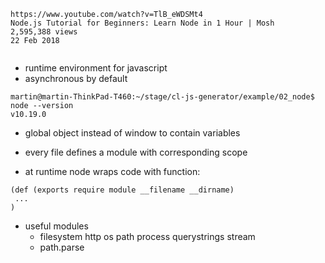 #+BEGIN_EXAMPLE
https://www.youtube.com/watch?v=TlB_eWDSMt4
Node.js Tutorial for Beginners: Learn Node in 1 Hour | Mosh
2,595,388 views
22 Feb 2018

#+END_EXAMPLE


- runtime environment for javascript
- asynchronous by default

#+BEGIN_EXAMPLE
martin@martin-ThinkPad-T460:~/stage/cl-js-generator/example/02_node$ node --version
v10.19.0
#+END_EXAMPLE

- global object instead of window to contain variables
- every file defines a module with corresponding scope

- at runtime node wraps code with function:

#+BEGIN_EXAMPLE
(def (exports require module __filename __dirname)
 ...
)
#+END_EXAMPLE

- useful modules
  - filesystem http os path process querystrings stream 
  - path.parse
